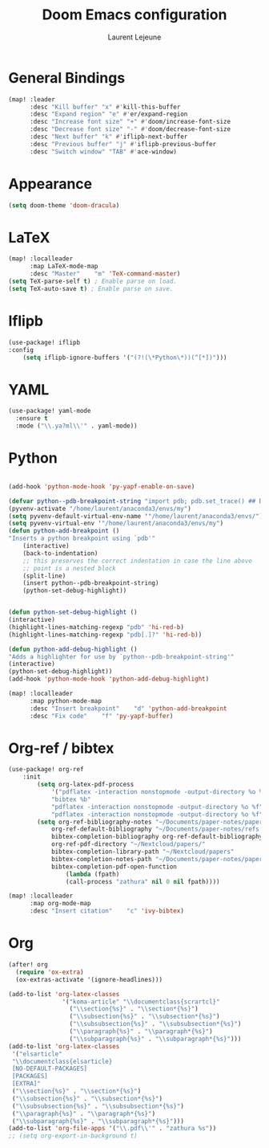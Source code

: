 #+TITLE:       Doom Emacs configuration
#+AUTHOR:      Laurent Lejeune
* General Bindings
#+begin_src emacs-lisp :tangle yes
(map! :leader
      :desc "Kill buffer" "x" #'kill-this-buffer
      :desc "Expand region" "e" #'er/expand-region
      :desc "Increase font size" "+" #'doom/increase-font-size
      :desc "Decrease font size" "-" #'doom/decrease-font-size
      :desc "Next buffer" "k" #'iflipb-next-buffer
      :desc "Previous buffer" "j" #'iflipb-previous-buffer
      :desc "Switch window" "TAB" #'ace-window)
#+end_src
* Appearance
#+begin_src emacs-lisp :tangle yes
(setq doom-theme 'doom-dracula)
#+end_src
* LaTeX
#+begin_src emacs-lisp :tangle yes
(map! :localleader
      :map LaTeX-mode-map
      :desc "Master"    "m" 'TeX-command-master)
(setq TeX-parse-self t) ; Enable parse on load.
(setq TeX-auto-save t) ; Enable parse on save.
#+end_src

* Iflipb
#+begin_src emacs-lisp :tangle yes
(use-package! iflipb
:config
    (setq iflipb-ignore-buffers '("(?!(\*Python\*))(^[*])")))
#+end_src

* YAML
#+begin_src emacs-lisp :tangle yes
(use-package! yaml-mode
  :ensure t
  :mode ("\\.ya?ml\\'" . yaml-mode))
#+end_src

* Python
#+begin_src emacs-lisp :tangle yes

(add-hook 'python-mode-hook 'py-yapf-enable-on-save)

(defvar python--pdb-breakpoint-string "import pdb; pdb.set_trace() ## DEBUG ##")
(pyvenv-activate "/home/laurent/anaconda3/envs/my")
(setq pyvenv-default-virtual-env-name '"/home/laurent/anaconda3/envs/")
(setq pyvenv-virtual-env '"/home/laurent/anaconda3/envs/my")
(defun python-add-breakpoint ()
"Inserts a python breakpoint using `pdb'"
    (interactive)
    (back-to-indentation)
    ;; this preserves the correct indentation in case the line above
    ;; point is a nested block
    (split-line)
    (insert python--pdb-breakpoint-string)
    (python-set-debug-highlight))


(defun python-set-debug-highlight ()
(interactive)
(highlight-lines-matching-regexp "pdb" 'hi-red-b)
(highlight-lines-matching-regexp "pdb[.]?" 'hi-red-b))

(defun python-add-debug-highlight ()
"Adds a highlighter for use by `python--pdb-breakpoint-string'"
(interactive)
(python-set-debug-highlight))
(add-hook 'python-mode-hook 'python-add-debug-highlight)

(map! :localleader
      :map python-mode-map
      :desc "Insert breakpoint"    "d" 'python-add-breakpoint
      :desc "Fix code"    "f" 'py-yapf-buffer)
#+end_src
* Org-ref / bibtex
#+begin_src emacs-lisp :tangle yes
(use-package! org-ref
    :init
        (setq org-latex-pdf-process
            '("pdflatex -interaction nonstopmode -output-directory %o %f"
            "bibtex %b"
            "pdflatex -interaction nonstopmode -output-directory %o %f"
            "pdflatex -interaction nonstopmode -output-directory %o %f"))
        (setq org-ref-bibliography-notes "~/Documents/paper-notes/paper-notes.org"
            org-ref-default-bibliography "~/Documents/paper-notes/refs.bib"
            bibtex-completion-bibliography org-ref-default-bibliography
            org-ref-pdf-directory "~/Nextcloud/papers/"
            bibtex-completion-library-path "~/Nextcloud/papers"
            bibtex-completion-notes-path "~/Documents/paper-notes/paper-notes.org"
            bibtex-completion-pdf-open-function
                (lambda (fpath)
                (call-process "zathura" nil 0 nil fpath))))

(map! :localleader
      :map org-mode-map
      :desc "Insert citation"    "c" 'ivy-bibtex)
#+end_src
* Org
#+begin_src emacs-lisp :tangle yes
(after! org
  (require 'ox-extra)
  (ox-extras-activate '(ignore-headlines)))

(add-to-list 'org-latex-classes
               '("koma-article" "\\documentclass{scrartcl}"
                 ("\\section{%s}" . "\\section*{%s}")
                 ("\\subsection{%s}" . "\\subsection*{%s}")
                 ("\\subsubsection{%s}" . "\\subsubsection*{%s}")
                 ("\\paragraph{%s}" . "\\paragraph*{%s}")
                 ("\\subparagraph{%s}" . "\\subparagraph*{%s}")))
(add-to-list 'org-latex-classes
 '("elsarticle"
 "\\documentclass{elsarticle}
 [NO-DEFAULT-PACKAGES]
 [PACKAGES]
 [EXTRA]"
 ("\\section{%s}" . "\\section*{%s}")
 ("\\subsection{%s}" . "\\subsection*{%s}")
 ("\\subsubsection{%s}" . "\\subsubsection*{%s}")
 ("\\paragraph{%s}" . "\\paragraph*{%s}")
 ("\\subparagraph{%s}" . "\\subparagraph*{%s}")))
(add-to-list 'org-file-apps '("\\.pdf\\'" . "zathura %s"))
;; (setq org-export-in-background t)
#+end_src
